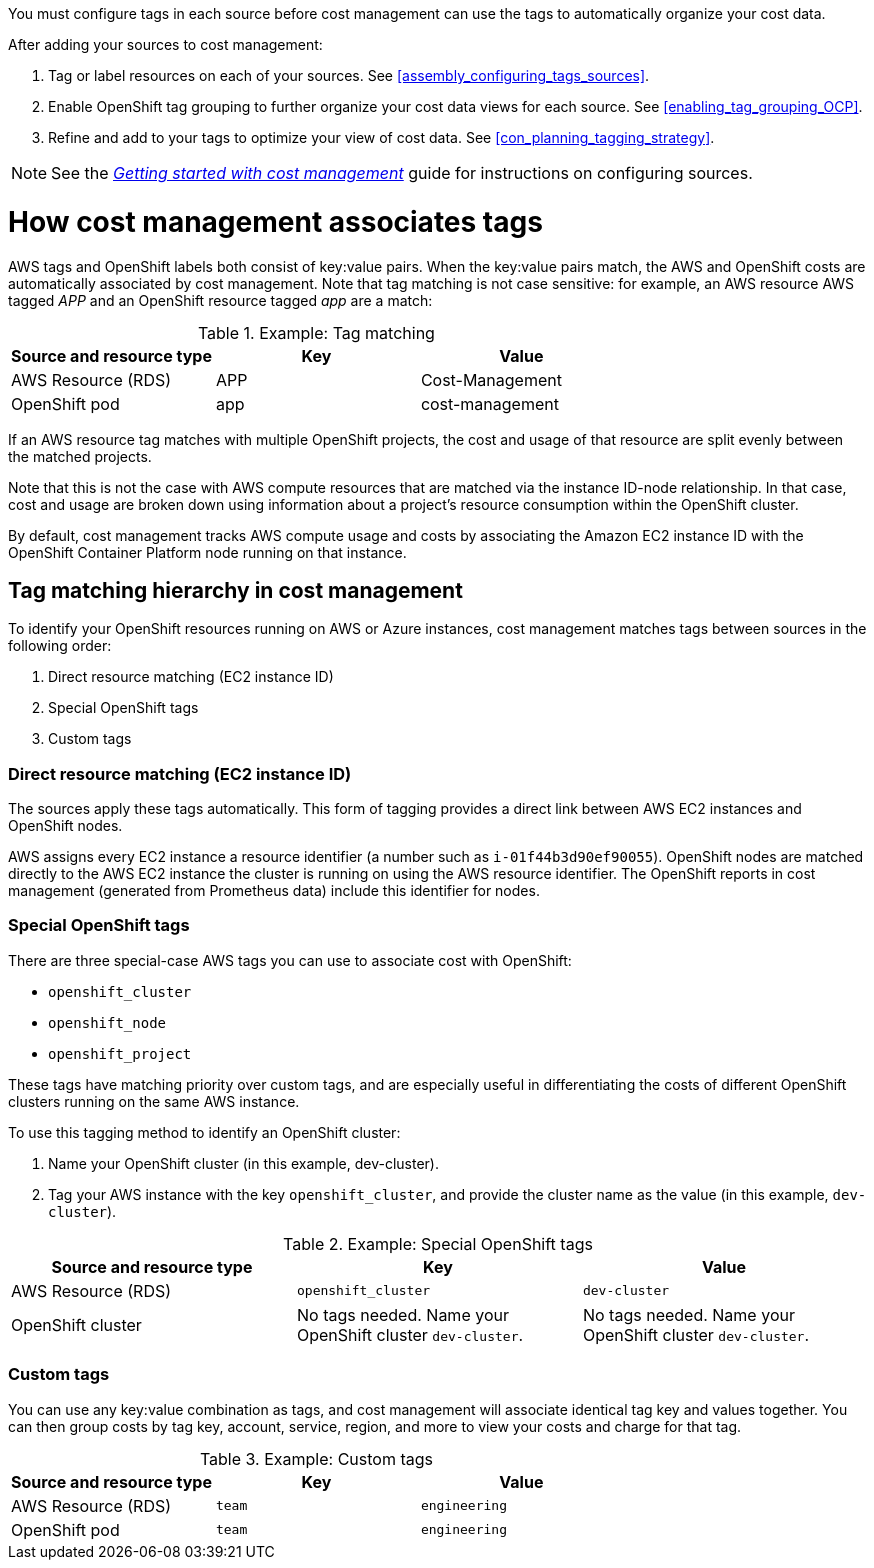 // Module included in the following assemblies:
//
// <List assemblies here, each on a new line>

// Base the file name and the ID on the module title. For example:
// * file name: con_how_cost_associates_tags.adoc
// * ID: [id="con_how_cost_associates_tags"]
// * Title: = How cost management associates tags

// The ID is used as an anchor for linking to the module. Avoid changing it after the module has been published to ensure existing links are not broken.
[id="con_how_cost_associates_tags"]
// The `context` attribute enables module reuse. Every module's ID includes {context}, which ensures that the module has a unique ID even if it is reused multiple times in a guide.
You must configure tags in each source before cost management can use the tags to automatically organize your cost data. 

After adding your sources to cost management:

. Tag or label resources on each of your sources. See xref:assembly_configuring_tags_sources[].
. Enable OpenShift tag grouping to further organize your cost data views for each source. See xref:enabling_tag_grouping_OCP[].
. Refine and add to your tags to optimize your view of cost data. See xref:con_planning_tagging_strategy[].

[NOTE]
====
See the https://access.redhat.com/documentation/en-us/openshift_container_platform/4.3/html-single/getting_started_with_cost_management/index[_Getting started with cost management_] guide for instructions on configuring sources.
====



= How cost management associates tags



AWS tags and OpenShift labels both consist of key:value pairs. When the key:value pairs match, the AWS and OpenShift costs are automatically associated by cost management. Note that tag matching is not case sensitive: for example, an AWS resource AWS tagged _APP_ and an OpenShift resource tagged _app_ are a match:


.Example: Tag matching
[options="header"]
|====
|Source and resource type|Key|Value
|AWS Resource (RDS)|APP|Cost-Management
|OpenShift pod|app|cost-management
|====


If an AWS resource tag matches with multiple OpenShift projects, the cost and usage of that resource are split evenly between the matched projects. 

Note that this is not the case with AWS compute resources that are matched via the instance ID-node relationship. In that case, cost and usage are broken down using information about a project’s resource consumption within the OpenShift cluster.

By default, cost management tracks AWS compute usage and costs by associating the Amazon EC2 instance ID with the OpenShift Container Platform node running on that instance. 


== Tag matching hierarchy in cost management

To identify your OpenShift resources running on AWS or Azure instances, cost management matches tags between sources in the following order:

. Direct resource matching (EC2 instance ID)
. Special OpenShift tags
. Custom tags


=== Direct resource matching (EC2 instance ID)

The sources apply these tags automatically. This form of tagging provides a direct link between AWS EC2 instances and OpenShift nodes.

AWS assigns every EC2 instance a resource identifier (a number such as `i-01f44b3d90ef90055`). OpenShift nodes are matched directly to the AWS EC2 instance the cluster is running on using the AWS resource identifier. The OpenShift reports in cost management (generated from Prometheus data) include this identifier for nodes.

//.Example - screenshot?

=== Special OpenShift tags

There are three special-case AWS tags you can use to associate cost with OpenShift:

* `openshift_cluster`
* `openshift_node`
* `openshift_project`

These tags have matching priority over custom tags, and are especially useful in differentiating the costs of different OpenShift clusters running on the same AWS instance.

To use this tagging method to identify an OpenShift cluster:

. Name your OpenShift cluster (in this example, dev-cluster).
. Tag your AWS instance with the key `openshift_cluster`, and provide the cluster name as the value (in this example, `dev-cluster`).


.Example: Special OpenShift tags
[options="header"]
|====
|Source and resource type|Key|Value
|AWS Resource (RDS)|`openshift_cluster`|`dev-cluster`
|OpenShift cluster|
No tags needed. Name your OpenShift cluster `dev-cluster`.

|No tags needed. Name your OpenShift cluster `dev-cluster`.
|====


=== Custom tags

You can use any key:value combination as tags, and cost management will associate identical tag key and values together. You can then group costs by tag key, account, service, region, and more to view your costs and charge for that tag.

.Example: Custom tags
[options="header"]
|====
|Source and resource type|Key|Value
|AWS Resource (RDS)|`team`|`engineering`
|OpenShift pod|`team`|`engineering`
|====



//.Additional resources


